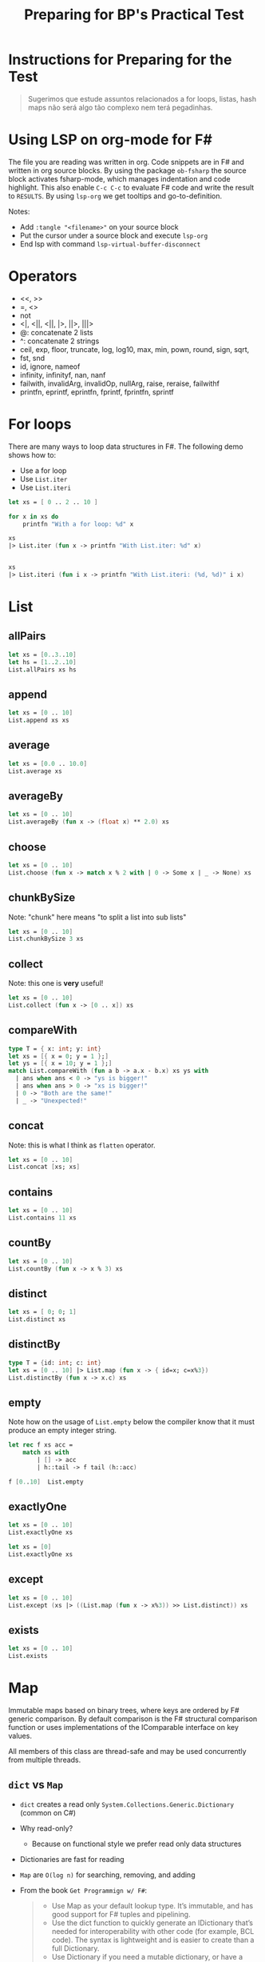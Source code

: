 #+TITLE: Preparing for BP's Practical Test

* Instructions for Preparing for the Test

#+begin_quote
Sugerimos que estude assuntos relacionados a for loops, listas, hash
maps não será algo tão complexo nem terá pegadinhas.
#+end_quote

* Using LSP on org-mode for F#

The file you are reading was written in org. Code snippets are in F#
and written in org source blocks. By using the package ~ob-fsharp~ the
source block activates fsharp-mode, which manages indentation and code
highlight. This also enable ~C-c C-c~ to evaluate F# code and write
the result to ~RESULTS~. By using ~lsp-org~ we get tooltips and
go-to-definition.

Notes:

- Add ~:tangle "<filename>"~ on your source block
- Put the cursor under a source block and execute ~lsp-org~
- End lsp with command ~lsp-virtual-buffer-disconnect~

* Operators

- <<, >>
- =, <>
- not
- <|, <||, <||, |>, ||>, |||>
- @: concatenate 2 lists
- ^: concatenate 2 strings
- ceil, exp, floor, truncate, log, log10, max, min, pown, round, sign, sqrt,
- fst, snd
- id, ignore, nameof
- infinity, infinityf, nan, nanf
- failwith, invalidArg, invalidOp, nullArg, raise, reraise, failwithf
- printfn, eprintf, eprintfn, fprintf, fprintfn, sprintf

* For loops

There are many ways to loop data structures in F#. The following demo
shows how to:

- Use a for loop
- Use ~List.iter~
- Use ~List.iteri~

#+begin_src fsharp :tangle "looping-demo.fsx"
  let xs = [ 0 .. 2 .. 10 ]

  for x in xs do
      printfn "With a for loop: %d" x

  xs
  |> List.iter (fun x -> printfn "With List.iter: %d" x)


  xs
  |> List.iteri (fun i x -> printfn "With List.iteri: (%d, %d)" i x)

#+end_src

#+RESULTS:
: ()

* List
** allPairs

#+begin_src fsharp :tangle "allPairs.fsx"
  let xs = [0..3..10]
  let hs = [1..2..10]
  List.allPairs xs hs
#+end_src

#+RESULTS:
:   [(0, 1), (0, 3), (0, 5), (0, 7), (0, 9), (3, 1), (3, 3), (3, 5), (3, 7),

** append

#+begin_src fsharp :tangle "append.fsx"
let xs = [0 .. 10]
List.append xs xs
#+end_src

#+RESULTS:
:   [0, 1, 2, 3, 4, 5, 6, 7, 8, 9, 10, 0, 1, 2, 3, 4, 5, 6, 7, 8, 9, 10]

** average

#+begin_src fsharp :tangle "average.fsx"
let xs = [0.0 .. 10.0]
List.average xs
#+end_src

#+RESULTS:
: 5.0

** averageBy
#+begin_src fsharp :tangle "averageBy.fsx"
  let xs = [0 .. 10]
  List.averageBy (fun x -> (float x) ** 2.0) xs
#+end_src

#+RESULTS:
: 35.0

** choose
#+begin_src fsharp :tangle "choose.fsx"
  let xs = [0 .. 10]
  List.choose (fun x -> match x % 2 with | 0 -> Some x | _ -> None) xs
#+end_src

#+RESULTS:
| 0 | 2 | 4 | 6 | 8 | 10 |

** chunkBySize

Note: "chunk" here means "to split a list into sub lists"

#+begin_src fsharp :tangle "chunkBySize.fsx"
let xs = [0 .. 10]
List.chunkBySize 3 xs
#+end_src

#+RESULTS:
| 0 |  1 | 2 |
| 3 |  4 | 5 |
| 6 |  7 | 8 |
| 9 | 10 |   |

** collect

Note: this one is *very* useful!

#+begin_src fsharp :tangle "collect.fsx"
  let xs = [0 .. 10]
  List.collect (fun x -> [0 .. x]) xs
#+end_src

#+RESULTS:
:   [0, 0, 1, 0, 1, 2, 0, 1, 2, 3, 0, 1, 2, 3, 4, 0, 1, 2, 3, 4, 5, 0, 1, 2, 3,

** compareWith

#+begin_src fsharp :tangle "compareWith.fsx"
  type T = { x: int; y: int}
  let xs = [{ x = 0; y = 1 };]
  let ys = [{ x = 10; y = 1 };]
  match List.compareWith (fun a b -> a.x - b.x) xs ys with
    | ans when ans < 0 -> "ys is bigger!"
    | ans when ans > 0 -> "xs is bigger!"
    | 0 -> "Both are the same!"
    | _ -> "Unexpected!"
#+end_src

#+RESULTS:
: YS is bigger!

** concat

Note: this is what I think as ~flatten~ operator.

#+begin_src fsharp :tangle "concat.fsx"
let xs = [0 .. 10]
List.concat [xs; xs]
#+end_src

#+RESULTS:
:   [0, 1, 2, 3, 4, 5, 6, 7, 8, 9, 10, 0, 1, 2, 3, 4, 5, 6, 7, 8, 9, 10]

** contains
#+begin_src fsharp :tangle "contains.fsx"
let xs = [0 .. 10]
List.contains 11 xs
#+end_src

#+RESULTS:
: false

** countBy
#+begin_src fsharp :tangle "countBy.fsx"
  let xs = [0 .. 10]
  List.countBy (fun x -> x % 3) xs
#+end_src

#+RESULTS:
| 0 | 4 |
| 1 | 4 |
| 2 | 3 |

** distinct
#+begin_src fsharp :tangle "distinct.fsx"
let xs = [ 0; 0; 1]
List.distinct xs
#+end_src

#+RESULTS:
| 0 | 1 |

** distinctBy
#+begin_src fsharp :tangle "distinctBy.fsx"
  type T = {id: int; c: int}
  let xs = [0 .. 10] |> List.map (fun x -> { id=x; c=x%3})
  List.distinctBy (fun x -> x.c) xs
#+end_src

#+RESULTS:
: [{ id = 0
** empty

Note how on the usage of ~List.empty~ below the compiler know that it
must produce an empty integer string.

#+begin_src fsharp :tangle "empty.fsx"
  let rec f xs acc =
      match xs with
          | [] -> acc
          | h::tail -> f tail (h::acc)

  f [0..10]  List.empty
#+end_src

#+RESULTS:
| 10 | 9 | 8 | 7 | 6 | 5 | 4 | 3 | 2 | 1 | 0 |

** exactlyOne
#+begin_src fsharp :tangle "exactlyOne.fsx"
let xs = [0 .. 10]
List.exactlyOne xs
#+end_src

#+RESULTS:
: System.ArgumentException: The input sequence contains more than one element. (Parameter 'source')
:    at Microsoft.FSharp.Collections.ListModule.ExactlyOne[T](FSharpList`1 list) in D:\workspace\_work\1\s\src\fsharp\FSharp.Core\list.fs:line 675
:    at <StartupCode$FSI_0124>.$FSI_0124.main@()
: Stopped due to error

#+begin_src fsharp :tangle "exactlyOne2.fsx"
let xs = [0]
List.exactlyOne xs
#+end_src

#+RESULTS:
: 0

** except
#+begin_src fsharp :tangle "except.fsx"
  let xs = [0 .. 10]
  List.except (xs |> ((List.map (fun x -> x%3)) >> List.distinct)) xs
#+end_src

#+RESULTS:
| 3 | 4 | 5 | 6 | 7 | 8 | 9 | 10 |

** exists
#+begin_src fsharp :tangle "exists.fsx"
let xs = [0 .. 10]
List.exists
#+end_src
* Map

Immutable maps based on binary trees, where keys are ordered by F#
generic comparison. By default comparison is the F# structural
comparison function or uses implementations of the IComparable
interface on key values.

All members of this class are thread-safe and may be used concurrently
from multiple threads.

** ~dict~ vs ~Map~

- ~dict~ creates a read only ~System.Collections.Generic.Dictionary~
  (common on C#)
- Why read-only?
    * Because on functional style we prefer read only data structures
- Dictionaries are fast for reading
- ~Map~ are ~O(log n)~ for searching, removing, and adding

- From the book ~Get Programmign w/ F#~:

  #+begin_quote
- Use Map as your default lookup type. It’s immutable, and has good
  support for F# tuples and pipelining.
- Use the dict function to quickly generate an IDictionary that’s
  needed for interoperability with other code (for example, BCL
  code). The syntax is lightweight and is easier to create than a full
  Dictionary.
- Use Dictionary if you need a mutable dictionary, or have a block of
  code with specific performance requirements. Generally, the
  performance of Map will be fine, but if you’re in a tight loop
  performing thousands of additions or removals to a lookup, a
  Dictionary will perform better. As always, optimize as needed,
  rather than prematurely.
  #+end_quote

** Constructing a map

Let's how to *do X*.

#+begin_src fsharp :tangle "Map.fsx"
  [0 .. 4]
  |> List.map (fun x -> (x, x*x))
  |> Map // same as ~Map.ofList~

  [| ("juarez", 28); ("magueta", 22) |]
  |> Map.ofArray

  seq {
      yield ("juarez", 28)
      yield ("magueta", 22)
  }
  |> Map.ofSeq
#+end_src

#+RESULTS:
: map [("juarez", 28); ("magueta", 22)]

** Map.add
#+begin_src fsharp :tangle "Map.add.fsx"
  Map.empty
  |> Map.add "k" 0
#+end_src

#+RESULTS:
: map [("k", 0)]

** Map.change
#+begin_src fsharp :tangle "Map.change.fsx"
  Map [ (0,0) ]
  |> Map.change 0 (function | Some x -> Some 1 | None -> None)
  |> Map.change 1 (function | Some x -> Some 1 | None -> Some 99) // Can be used to add elements
  |> Map.change 1 (function | Some x -> None | None -> Some 0) // Can be used to remove elements
#+end_src

#+RESULTS:
: map [(0, 1)]

** Map.containsKey
#+begin_src fsharp :tangle "Map.containsKey.fsx"
  Map [(0,0)]
  |> Map.containsKey 1
#+end_src

#+RESULTS:
: false

** Map.count
#+begin_src fsharp :tangle "Map.count.fsx"
  Map [(0,0); (1,1)]
  |> Map.count
#+end_src

#+RESULTS:
: 2

** Map.empty

Note how on the example below the compile is able to infer that the
type of the map is ~Map<int, int>~.

#+begin_src fsharp :tangle "Map.empty.fsx"
  let inc v acc =
      acc
      |> Map.change v (function | Some x -> Some (x + 1) | None -> Some 1)

  let rec countOccurrence acc xs =
      match xs with
          | [] -> acc
          | x::tail -> countOccurrence (inc x acc) tail

  [1; 2; 2; 3; 3; 3]
  |> countOccurrence Map.empty
#+end_src

#+RESULTS:
: map [(1, 1); (2, 2); (3, 3)]
** Map.exists
#+begin_src fsharp :tangle "Map.exists.fsx"
  Map [("juarez", 28); ("magueta", 22)]
  |> Map.exists (fun name age -> age > 25)
#+end_src

#+RESULTS:
: true

** Map.filter
#+begin_src fsharp :tangle "Map.filter.fsx"
  Map [("juarez", 28); ("magueta", 22)]
  |> Map.filter (fun name age -> age > 25)
#+end_src

#+RESULTS:
: map [("juarez", 28)]

** Map.find
#+begin_src fsharp :tangle "Map.find.fsx"
  Map [("juarez", 28); ("magueta", 22)]
  |> Map.find "juarez"
#+end_src

#+RESULTS:
: 28

** Map.findKey
#+begin_src fsharp :tangle "Map.findKey.fsx"
  Map [("juarez", 28); ("magueta", 22)]
  |> Map.findKey (fun key age -> key = "juarez" && age = 28)
#+end_src

#+RESULTS:
: juarez
** Map.fold
#+begin_src fsharp :tangle "Map.fold.fsx"
  [0..3]
  |> List.map (fun x -> (x, x*x))
  |> Map
  |> Map.fold (fun acc k v -> Map.add v k acc) Map.empty
#+end_src

#+RESULTS:
: map [(0, 0); (1, 1); (4, 2); (9, 3)]

** Map.foldBack
#+begin_src fsharp :tangle "Map.foldBack.fsx"
  (Map [("foo", 1); ("bar", 2)], "initial")
  ||> Map.foldBack (fun k v acc -> sprintf "%s %d %s" k v acc)
#+end_src

#+RESULTS:
: bar 2 foo 1 initial

** Map.forall
#+begin_src fsharp :tangle "Map.forall.fsx"
  Map [("juarez", 28); ("magueta", 22)]
  |> Map.forall (fun name age -> age > 18)
#+end_src

#+RESULTS:
: true

** isEmpty
#+begin_src fsharp :tangle "isEmpty.fsx"
  Map.empty
  |> Map.isEmpty
#+end_src

#+RESULTS:
: true

** TODO Map.iter

** TODO Map.keys

** Map.map
#+begin_src fsharp :tangle "Map.map.fsx"
  Map [("juarez", 28); ("magueta", 22)]
  |> Map.map (fun k age -> {|Name = k; Age = age|})
#+end_src

#+RESULTS:
:   map [("juarez", { Age = 28

** TODO Map.maxKeyValue

** TODO Map.minKeyValue
** Map.partition
#+begin_src fsharp :tangle "Map.partition.fsx"
  let canBeCAC, cannotBeCAC =
      Map [("juarez", 28); ("magueta", 22)]
      |> Map.partition (fun k age -> age > 25)
  canBeCAC
#+end_src

#+RESULTS:
: map [("magueta", 22)]

** Map.remove
#+begin_src fsharp :tangle "Map.remove.fsx"
  Map [("juarez", 28); ("magueta", 22)]
  |>  Map.remove "juarez"
#+end_src

#+RESULTS:
: map [("magueta", 22)]

** TODO Map.toArray, Map.toList, Map.toSeq, Map.values
#+begin_src fsharp :tangle "Map.toArray.fsx"
Map.toArray
#+end_src

** Map.pick, Map.tryFind, Map.tryFindKey, Map.tryPick

| Function       | Signature                                                           | Exception? |
|----------------+---------------------------------------------------------------------+------------|
| Map.pick       | chooser: ('K -> 'T -> 'U option) -> table: Map<'K, 'T> -> 'U        | Yes        |
| Map.tryPick    | chooser: ('K -> 'T -> 'U option) -> table: Map<'K, 'T> -> 'U option |            |
| Map.find       | key: 'K -> table: Map<'K, 'T> -> 'T                                 | Yes        |
| Map.tryFind    | key: 'K -> table: Map<'K, 'T> -> 'T option                          |            |
| Map.tryFindKey | predicate: ('K -> 'T -> bool) -> table: Map<'K, 'T> -> 'K option    |            |
* WIP Set

Immutable sets based on binary trees, where elements are ordered by F#
generic comparison. By default comparison is the F# structural
comparison function or uses implementations of the IComparable
interface on element values.

** Construction

** setConstructions
#+begin_src fsharp :tangle "setConstructions.fsx"

Set(seq{1..10})

#+end_src

#+RESULTS:
: set [1; 2; 3; 4; 5; 6; 7; 8; 9; ...]

** Basic operations w/ this notation

** setBasicOpWithThisNotation
#+begin_src fsharp :tangle "setBasicOpWithThisNotation.fsx" :results output

  let s = Set(seq{1..10})

  let x = s.Add(99).Add(100).Remove(2)

  [s.Count, s.Contains(99);
   x.Count, x.Contains(99)]

  let ss =[
      Set(seq{1..4})
      Set(seq{2..3})
      Set(seq{0..5}) ]

  printfn "A, B, is subset, is proper subset, is superset is proper superset"
  (ss, ss)
  ||> List.allPairs
  |> List.iter (fun (a, b) ->
                    printfn "%30A,%30A,%5b,%5b,%5b,%5b" a b (a.IsSubsetOf(b)) (a.IsProperSubsetOf(b)) (a.IsSupersetOf(b)) (a.IsProperSupersetOf(b)))

#+end_src

#+RESULTS:
#+begin_example
A, B, is subset, is proper subset, is superset is proper superset
set [1; 2; 3; 4],set [1; 2; 3; 4], true,false, true,false
set [1; 2; 3; 4],set [2; 3],false,false, true, true
set [1; 2; 3; 4],set [0; 1; 2; 3; 4; 5], true, true,false,false
set [2; 3],set [1; 2; 3; 4], true, true,false,false
set [2; 3],set [2; 3], true,false, true,false
set [2; 3],set [0; 1; 2; 3; 4; 5], true, true,false,false
set [0; 1; 2; 3; 4; 5],set [1; 2; 3; 4],false,false, true, true
set [0; 1; 2; 3; 4; 5],set [2; 3],false,false, true, true
set [0; 1; 2; 3; 4; 5],set [0; 1; 2; 3; 4; 5], true,false, true,false
val s : Set<int> = set [1; 2; 3; 4; 5; 6; 7; 8; 9; ...]
val x : Set<int> = set [1; 3; 4; 5; 6; 7; 8; 9; 10; ...]
val ss : Set<int> list =
  [set [1; 2; 3; 4]; set [2; 3]; set [0; 1; 2; 3; 4; 5]]
#+end_example

* Example of composition using fmap

** fmap-demo

Demo for Onofre on <2022-06-17 sex>

#+begin_src fsharp :tangle "fmap-demo.fsx"
    type JOption<'T> = | Ok of 'T | None

    let readUserCountFromDb () =
        JOption.Ok 10

    let randomBusinessLogic userCount =
        match userCount with
            | 0
            | 1 -> 0
            | i -> i*i

    let fmapForJOption f wrappedValue =
        match wrappedValue with
            | JOption.Ok x -> JOption.Ok (f x)
            | None -> None

    let (>>=) o f = fmapForJOption f o

    (readUserCountFromDb ())
    >>= randomBusinessLogic
    >>= randomBusinessLogic
    >>= randomBusinessLogic

  // joption {
  //    let! result = readUserCountFromDb () : int
  //    let result = readUserCountFromDb () : int option
  //    return randomBusinessLogic result
  //}
#+end_src

#+RESULTS:
: Ok 100000000
